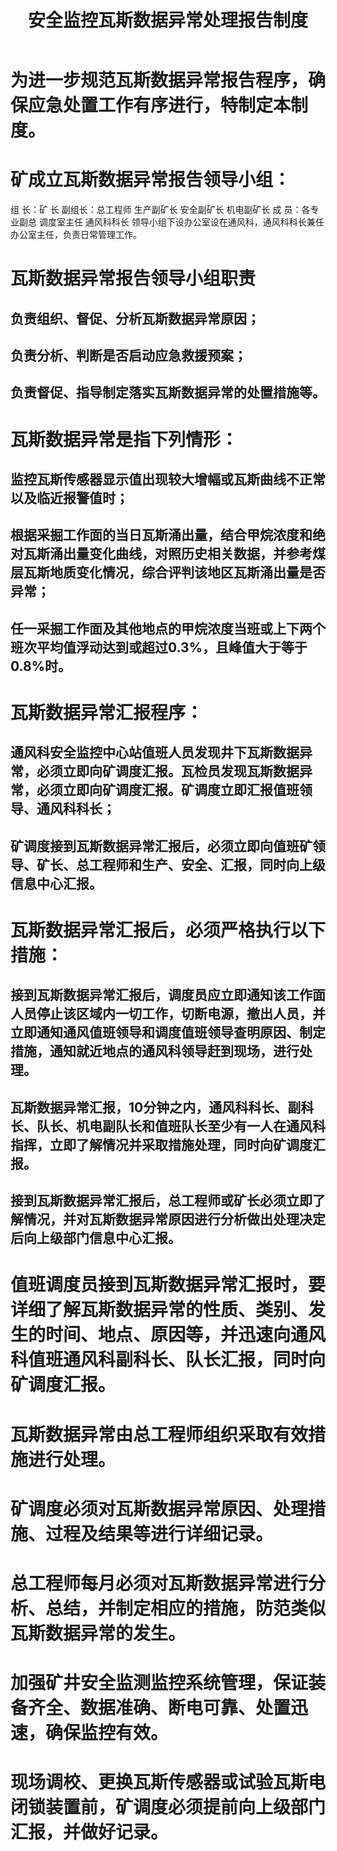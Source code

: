 :PROPERTIES:
:ID:       00161562-eb91-445a-8324-844f5d913272
:END:
#+title: 安全监控瓦斯数据异常处理报告制度
* 为进一步规范瓦斯数据异常报告程序，确保应急处置工作有序进行，特制定本制度。
* 矿成立瓦斯数据异常报告领导小组：
组  长：矿  长
副组长：总工程师  生产副矿长  安全副矿长  机电副矿长
成  员：各专业副总  调度室主任  通风科科长
领导小组下设办公室设在通风科，通风科科长兼任办公室主任，负责日常管理工作。
* 瓦斯数据异常报告领导小组职责
** 负责组织、督促、分析瓦斯数据异常原因；
** 负责分析、判断是否启动应急救援预案；
** 负责督促、指导制定落实瓦斯数据异常的处置措施等。
* 瓦斯数据异常是指下列情形：
** 监控瓦斯传感器显示值出现较大增幅或瓦斯曲线不正常以及临近报警值时；
** 根据采掘工作面的当日瓦斯涌出量，结合甲烷浓度和绝对瓦斯涌出量变化曲线，对照历史相关数据，并参考煤层瓦斯地质变化情况，综合评判该地区瓦斯涌出量是否异常；
** 任一采掘工作面及其他地点的甲烷浓度当班或上下两个班次平均值浮动达到或超过0.3%，且峰值大于等于0.8%时。
* 瓦斯数据异常汇报程序：
** 通风科安全监控中心站值班人员发现井下瓦斯数据异常，必须立即向矿调度汇报。瓦检员发现瓦斯数据异常，必须立即向矿调度汇报。矿调度立即汇报值班领导、通风科科长；
** 矿调度接到瓦斯数据异常汇报后，必须立即向值班矿领导、矿长、总工程师和生产、安全、汇报，同时向上级信息中心汇报。
* 瓦斯数据异常汇报后，必须严格执行以下措施：
** 接到瓦斯数据异常汇报后，调度员应立即通知该工作面人员停止该区域内一切工作，切断电源，撤出人员，并立即通知通风值班领导和调度值班领导查明原因、制定措施，通知就近地点的通风科领导赶到现场，进行处理。
** 瓦斯数据异常汇报，10分钟之内，通风科科长、副科长、队长、机电副队长和值班队长至少有一人在通风科指挥，立即了解情况并采取措施处理，同时向矿调度汇报。
** 接到瓦斯数据异常汇报后，总工程师或矿长必须立即了解情况，并对瓦斯数据异常原因进行分析做出处理决定后向上级部门信息中心汇报。
* 值班调度员接到瓦斯数据异常汇报时，要详细了解瓦斯数据异常的性质、类别、发生的时间、地点、原因等，并迅速向通风科值班通风科副科长、队长汇报，同时向矿调度汇报。
* 瓦斯数据异常由总工程师组织采取有效措施进行处理。
* 矿调度必须对瓦斯数据异常原因、处理措施、过程及结果等进行详细记录。
* 总工程师每月必须对瓦斯数据异常进行分析、总结，并制定相应的措施，防范类似瓦斯数据异常的发生。
* 加强矿井安全监测监控系统管理，保证装备齐全、数据准确、断电可靠、处置迅速，确保监控有效。
* 现场调校、更换瓦斯传感器或试验瓦斯电闭锁装置前，矿调度必须提前向上级部门汇报，并做好记录。
